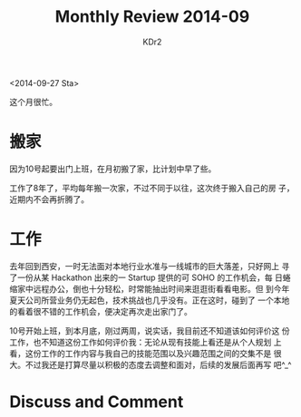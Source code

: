 # -*- mode: org; mode: auto-fill -*-
#+TITLE: Monthly Review 2014-09
#+AUTHOR: KDr2

# #+OPTIONS: toc:nil
#+OPTIONS: num:nil

#+BEGIN: inc-file :file "common.inc.org"
#+END:
#+CALL: dynamic-header() :results raw
#+CALL: meta-keywords(kws='("自省" "总结" "搬家" "工作")) :results raw

# - DATE
<2014-09-27 Sta>

这个月很忙。

* 搬家

  因为10号起要出门上班，在月初搬了家，比计划中早了些。

  工作了8年了，平均每年搬一次家，不过不同于以往，这次终于搬入自己的房
  子，近期内不会再折腾了。

  #+CALL: image[:results value](path="2014/09/bookshelf.jpg", width=600, title="书架") :results raw

* 工作

  去年回到西安，一时无法面对本地行业水准与一线城市的巨大落差，只好网上
  寻了一份从某 Hackathon 出来的一 Startup 提供的可 SOHO 的工作机会，每
  日蜷缩家中远程办公，倒也十分轻松，时常能抽出时间来逛逛街看看电影。但
  到今年夏天公司所营业务仍无起色，技术挑战也几乎没有。正在这时，碰到了
  一个本地的看着很不错的工作机会，便决定再次走出家门了。

  10号开始上班，到本月底，刚过两周，说实话，我目前还不知道该如何评价这
  份工作，也不知道这份工作如何评价我：无论从现有技能上看还是从个人规划
  上看，这份工作的工作内容与我自己的技能范围以及兴趣范围之间的交集不是
  很大。不过我还是打算尽量以积极的态度去调整和面对，后续的发展后面再写
  吧^_^

* Discuss and Comment
  #+BEGIN: inc-file :file "disqus.inc.org"
  #+END:

